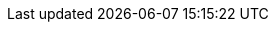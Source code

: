 // Do NOT delete repeated or superfluous variables unless the same can be deleted from all other attributes docs (for DM, PAM, jBPM, etc.). All attributes here are in use in product docs at this time, and as we single source, we need those same variables to render appropriately for Drools. But do please correct and add info where necessary. (Stetson, 2 Aug 2018)

:PRODUCT: OptaPlanner
:PRODUCT_SHORT: Planner
:PRODUCT_INIT: optaplanner
:PRODUCT_INIT_CAP: OPTAPLANNER
:PRODUCT_INIT_BA: optaplanner
:PRODUCT_INIT_CAP_BA: OPTAPLANNER

:PRODUCT_OLD: OptaPlanner
:URL_COMPONENT_PRODUCT_OLD: OptaPlanner

:PRODUCT_VERSION: {COMMUNITY_VERSION}
:PRODUCT_VERSION_LONG: {COMMUNITY_VERSION}.0
:PRODUCT_FILE: {PRODUCT_INIT}-{PRODUCT_VERSION_LONG}
:PRODUCT_FILE_BA: {PRODUCT_INIT_BA}-{PRODUCT_VERSION_LONG}

:URL_COMPONENT_PRODUCT: optaplanner


:URL_BASE_GITHUB: {URL_BASE_GITHUB_DM}

:KIE_SERVER: KIE Server
:A_KIE_SERVER: a KIE Server
:KIE_SERVERS: KIE Servers
:URL_COMPONENT_KIE_SERVER: kie_server

:CENTRAL: Workbench
:URL_COMPONENT_CENTRAL: kie-wb
:URL_COMPONENT_CENTRAL_UNDER: kie_wb
:CENTRAL_CAPITAL_UNDER: KIE_WB
:CENTRAL_ONEWORD: kiewb
:PROJECT: Mortgages


:ENGINE: Planner engine
:URL_COMPONENT_ENGINE: planner-engine
